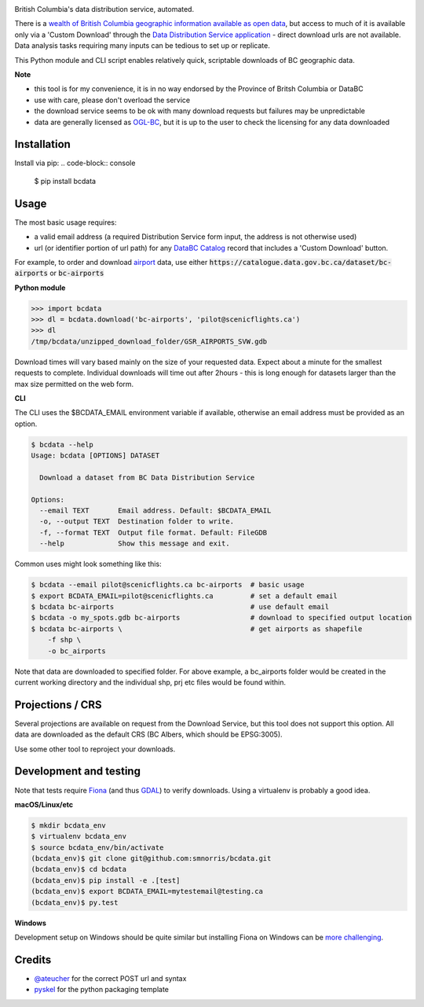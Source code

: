 .. image:: logo.gif

British Columbia's data distribution service, automated.

.. image:: https://travis-ci.org/smnorris/bcdata.png?branch=master
   :target: https://travis-ci.org/smnorris/bcdata

.. image:: https://coveralls.io/repos/github/smnorris/bcdata/badge.svg?branch=master
   :target: https://coveralls.io/github/smnorris/bcdata?branch=master

There is a `wealth of British Columbia geographic information available as open
data <https://catalogue.data.gov.bc.ca/dataset?download_audience=Public>`__,
but access to much of it is available only via a 'Custom Download' through the
`Data Distribution Service application <https://apps.gov.bc.ca/pub/dwds>`__ -
direct download urls are not available. Data analysis tasks requiring many
inputs can be tedious to set up or replicate.

This Python module and CLI script enables relatively quick, scriptable downloads of BC geographic data.


**Note**

- this tool is for my convenience, it is in no way endorsed by the Province of Britsh Columbia or DataBC
- use with care, please don't overload the service
- the download service seems to be ok with many download requests but failures may be unpredictable
- data are generally licensed as `OGL-BC <http://www2.gov.bc.ca/gov/content/governments/about-the-bc-government/databc/open-data/open-government-license-bc>`__, but it is up to the user to check the licensing for any data downloaded


Installation
-------------------------
Install via pip:
.. code-block:: console

    $ pip install bcdata

Usage
-------------------------
The most basic usage requires:

- a valid email address (a required Distribution Service form input, the address is not otherwise used)
- url (or identifier portion of url path) for any `DataBC Catalog <https://catalogue.data.gov.bc.ca>`__ record that includes a 'Custom Download' button.

For example, to order and download `airport <https://catalogue.data.gov.bc.ca/dataset/bc-airports>`__ data, use either
:code:`https://catalogue.data.gov.bc.ca/dataset/bc-airports` or :code:`bc-airports`

**Python module**

.. code-block::

    >>> import bcdata
    >>> dl = bcdata.download('bc-airports', 'pilot@scenicflights.ca')
    >>> dl
    /tmp/bcdata/unzipped_download_folder/GSR_AIRPORTS_SVW.gdb

Download times will vary based mainly on the size of your requested data. Expect
about a minute for the smallest requests to complete. Individual downloads will
time out after 2hours - this is long enough for datasets larger than the max
size permitted on the web form.


**CLI**

The CLI uses the $BCDATA_EMAIL environment variable if available, otherwise
an email address must be provided as an option.

.. code-block:: console

    $ bcdata --help
    Usage: bcdata [OPTIONS] DATASET

      Download a dataset from BC Data Distribution Service

    Options:
      --email TEXT       Email address. Default: $BCDATA_EMAIL
      -o, --output TEXT  Destination folder to write.
      -f, --format TEXT  Output file format. Default: FileGDB
      --help             Show this message and exit.

Common uses might look something like this:

.. code-block:: bash

    $ bcdata --email pilot@scenicflights.ca bc-airports  # basic usage
    $ export BCDATA_EMAIL=pilot@scenicflights.ca         # set a default email
    $ bcdata bc-airports                                 # use default email
    $ bcdata -o my_spots.gdb bc-airports                 # download to specified output location
    $ bcdata bc-airports \                               # get airports as shapefile
        -f shp \
        -o bc_airports

Note that data are downloaded to specified folder.  For above example, a
bc_airports folder would be created in the current working directory and the
individual shp, prj etc files would be found within.

Projections / CRS
-------------------------
Several projections are available on request from the Download Service, but this
tool does not support this option. All data are downloaded as the default CRS
(BC Albers, which should be EPSG:3005).

Use some other tool to reproject your downloads.

Development and testing
-------------------------
Note that tests require `Fiona <https://github.com/Toblerity/Fiona>`__ (and thus
`GDAL <http://www.gdal.org>`__) to verify downloads. Using a virtualenv is
probably a good idea.

**macOS/Linux/etc**

.. code-block:: console

    $ mkdir bcdata_env
    $ virtualenv bcdata_env
    $ source bcdata_env/bin/activate
    (bcdata_env)$ git clone git@github.com:smnorris/bcdata.git
    (bcdata_env)$ cd bcdata
    (bcdata_env)$ pip install -e .[test]
    (bcdata_env)$ export BCDATA_EMAIL=mytestemail@testing.ca
    (bcdata_env)$ py.test

**Windows**

Development setup on Windows should be quite similar but installing Fiona on
Windows can be `more challenging <https://github.com/Toblerity/Fiona#windows>`__.

Credits
-------------------------
- `@ateucher <https://github.com/ateucher>`__ for the correct POST url and syntax
- `pyskel <https://github.com/mapbox/pyskel>`__ for the python packaging template